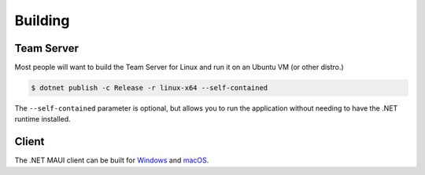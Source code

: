Building
========

Team Server
-----------

Most people will want to build the Team Server for Linux and run it on an Ubuntu VM (or other distro.)

.. code-block::

   $ dotnet publish -c Release -r linux-x64 --self-contained

The ``--self-contained`` parameter is optional, but allows you to run the application without needing to have the .NET runtime installed.


Client
------

The .NET MAUI client can be built for `Windows <https://learn.microsoft.com/en-us/dotnet/maui/windows/deployment/publish-cli?view=net-maui-6.0>`_ and `macOS <https://learn.microsoft.com/en-us/dotnet/maui/macos/deployment/overview?view=net-maui-6.0>`_.